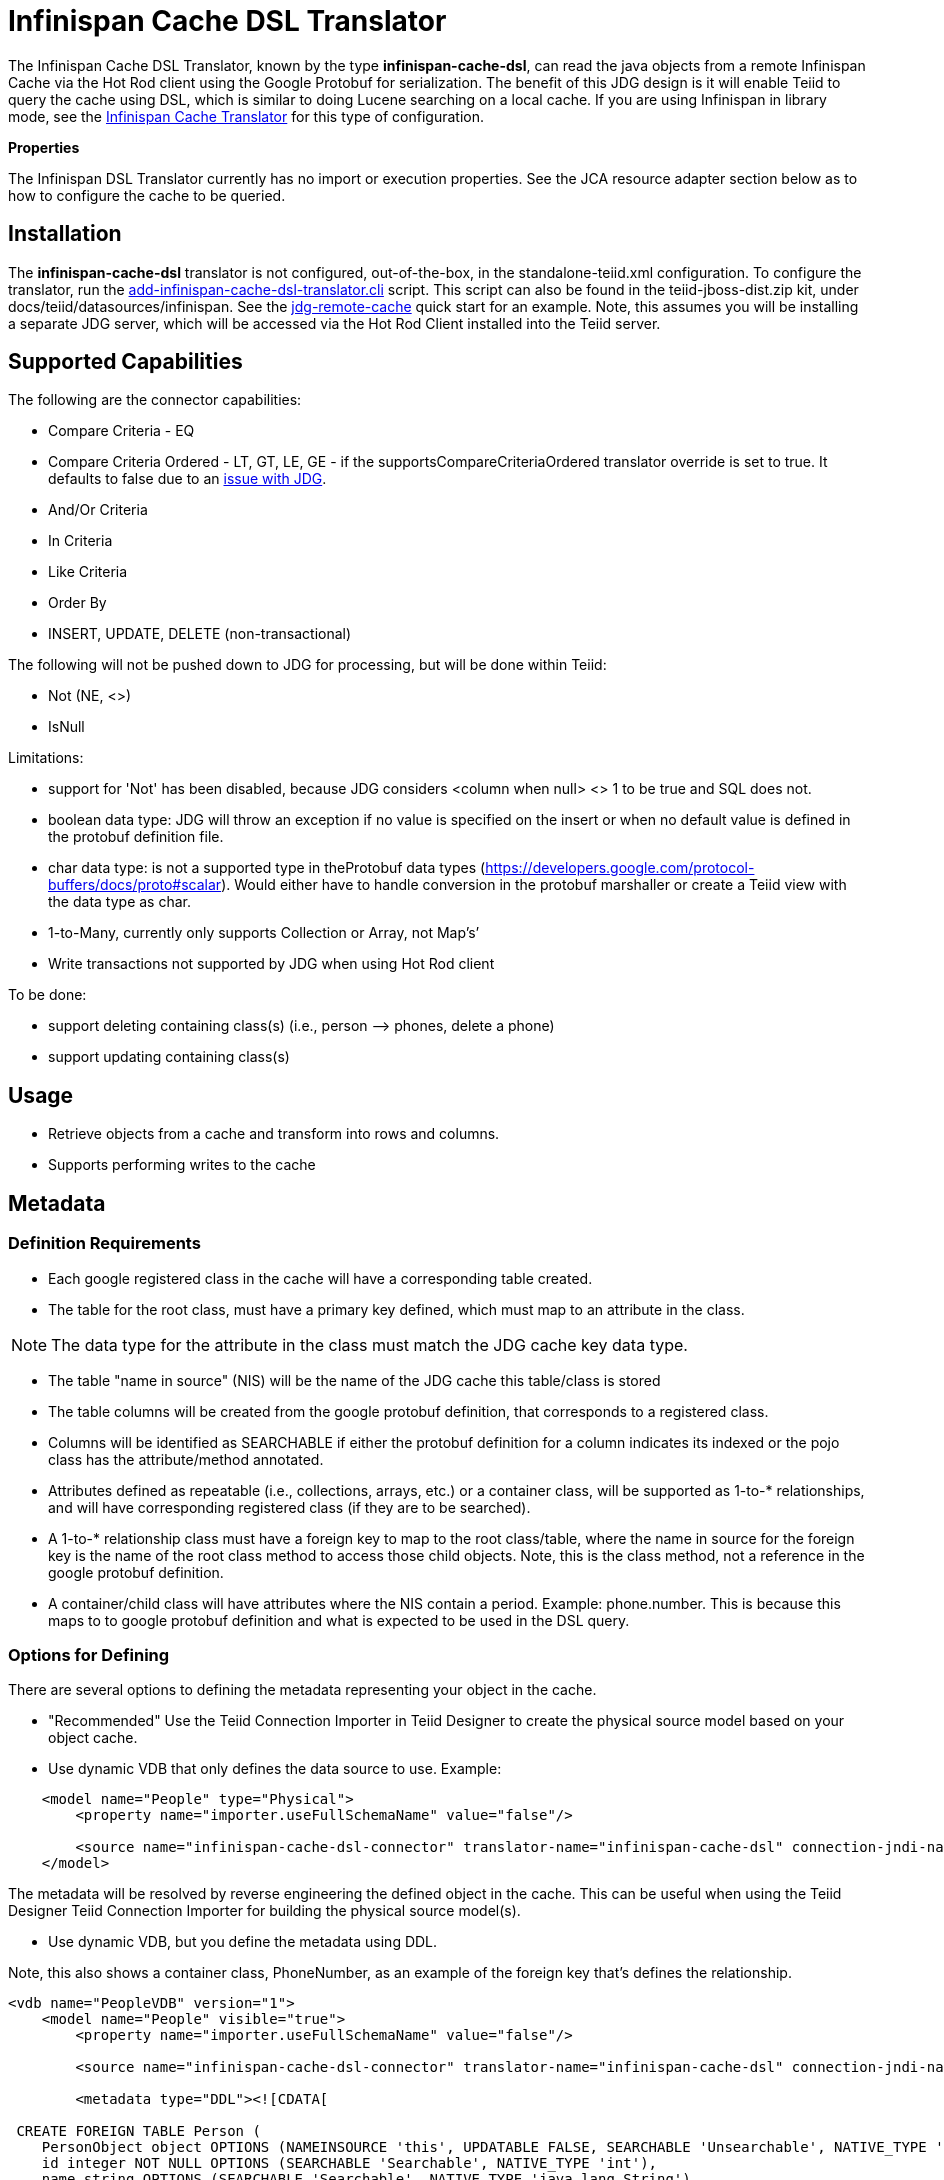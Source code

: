 
= Infinispan Cache DSL Translator

The Infinispan Cache DSL Translator, known by the type *infinispan-cache-dsl*, can read the java objects from a remote Infinispan Cache via the Hot Rod client using the Google Protobuf for serialization. The benefit of this JDG design is it will enable Teiid to query the cache using DSL, which is similar to doing Lucene searching on a local cache. If you are using Infinispan in library mode, see the link:Infinispan_Cache_Translator.adoc[Infinispan Cache Translator] for this type of configuration.

*Properties*

The Infinispan DSL Translator currently has no import or execution properties. See the JCA resource adapter section below as to how to configure the cache to be queried.

== Installation

The *infinispan-cache-dsl* translator is not configured, out-of-the-box, in the standalone-teiid.xml configuration. To configure the translator, run the https://github.com/teiid/teiid/blob/master/build/kits/jboss-as7/docs/teiid/datasources/infinispan/add-infinispan-cache-dsl-translator.cli[add-infinispan-cache-dsl-translator.cli] script. This script can also be found in the teiid-jboss-dist.zip kit, under docs/teiid/datasources/infinispan. See the https://docs.jboss.org/author/display/teiidexamples/JBoss+Data+Grid+Remote+Cache+as+a+Data+Source[jdg-remote-cache] quick start for an example. Note, this assumes you will be installing a separate JDG server, which will be accessed via the Hot Rod Client installed into the Teiid server.

== Supported Capabilities

The following are the connector capabilities:

* Compare Criteria - EQ
* Compare Criteria Ordered - LT, GT, LE, GE - if the supportsCompareCriteriaOrdered translator override is set to true. It defaults to false due to an https://issues.jboss.org/browse/TEIID-3627[issue with JDG].
* And/Or Criteria
* In Criteria
* Like Criteria
* Order By
* INSERT, UPDATE, DELETE (non-transactional)

The following will not be pushed down to JDG for processing, but will be done within Teiid:

* Not (NE, <>)
* IsNull

Limitations:

* support for 'Not' has been disabled, because JDG considers <column when null> <> 1 to be true and SQL does not.
* boolean data type: JDG will throw an exception if no value is specified on the insert or when no default value is defined in the protobuf definition file.
* char data type: is not a supported type in theProtobuf data types (https://developers.google.com/protocol-buffers/docs/proto#scalar[https://developers.google.com/protocol-buffers/docs/proto#scalar]). Would either have to handle conversion in the protobuf marshaller or create a Teiid view with the data type as char.
* 1-to-Many, currently only supports Collection or Array, not Map’s’
* Write transactions not supported by JDG when using Hot Rod client

To be done:

* support deleting containing class(s) (i.e., person –> phones, delete a phone)
* support updating containing class(s)

== Usage

* Retrieve objects from a cache and transform into rows and columns.
* Supports performing writes to the cache

== Metadata

=== Definition Requirements

* Each google registered class in the cache will have a corresponding table created.
* The table for the root class, must have a primary key defined, which must map to an attribute in the class.

NOTE: The data type for the attribute in the class must match the JDG cache key data type.

* The table "name in source" (NIS) will be the name of the JDG cache this table/class is stored
* The table columns will be created from the google protobuf definition, that corresponds to a registered class.
* Columns will be identified as SEARCHABLE if either the protobuf definition for a column indicates its indexed or the pojo class has the attribute/method annotated.
* Attributes defined as repeatable (i.e., collections, arrays, etc.) or a container class, will be supported as 1-to-* relationships, and will have corresponding registered class (if they are to be searched).
* A 1-to-* relationship class must have a foreign key to map to the root class/table, where the name in source for the foreign key is the name of the root class method to access those child objects. Note, this is the class method, not a reference in the google protobuf definition.
* A container/child class will have attributes where the NIS contain a period. Example: phone.number. This is because this maps to to google protobuf definition and what is expected to be used in the DSL query.

=== Options for Defining

There are several options to defining the metadata representing your object in the cache.

* "Recommended" Use the Teiid Connection Importer in Teiid Designer to create the physical source model based on your object cache.

* Use dynamic VDB that only defines the data source to use. Example:

[source,xml]
----
    <model name="People" type="Physical">
        <property name="importer.useFullSchemaName" value="false"/>
           
        <source name="infinispan-cache-dsl-connector" translator-name="infinispan-cache-dsl" connection-jndi-name="java:/infinispanRemoteDSL" />
    </model>
----

The metadata will be resolved by reverse engineering the defined object in the cache. This can be useful when using the Teiid Designer Teiid Connection Importer for building the physical source model(s).

* Use dynamic VDB, but you define the metadata using DDL.

Note, this also shows a container class, PhoneNumber, as an example of the foreign key that’s defines the relationship.

[source,xml]
----
<vdb name="PeopleVDB" version="1">
    <model name="People" visible="true">
        <property name="importer.useFullSchemaName" value="false"/>
       
        <source name="infinispan-cache-dsl-connector" translator-name="infinispan-cache-dsl" connection-jndi-name="java:/infinispanRemote" />

        <metadata type="DDL"><![CDATA[

 CREATE FOREIGN TABLE Person (
    PersonObject object OPTIONS (NAMEINSOURCE 'this', UPDATABLE FALSE, SEARCHABLE 'Unsearchable', NATIVE_TYPE 'java.lang.Object'),
    id integer NOT NULL OPTIONS (SEARCHABLE 'Searchable', NATIVE_TYPE 'int'),
    name string OPTIONS (SEARCHABLE 'Searchable', NATIVE_TYPE 'java.lang.String'),
    email string OPTIONS (SEARCHABLE 'Searchable', NATIVE_TYPE 'java.lang.String'),
    CONSTRAINT PK_ID PRIMARY KEY(id)
) OPTIONS (NAMEINSOURCE 'PersonsCache', UPDATABLE TRUE);

CREATE FOREIGN TABLE PhoneNumber (
    number string OPTIONS (NAMEINSOURCE 'phone.number', SEARCHABLE 'Searchable', NATIVE_TYPE 'java.lang.String'),
    type string OPTIONS (NAMEINSOURCE 'phone.type', SEARCHABLE 'Searchable', NATIVE_TYPE 'java.lang.String'),
    id integer NOT NULL OPTIONS (SELECTABLE FALSE, UPDATABLE FALSE, SEARCHABLE 'Searchable', NATIVE_TYPE 'int'),
    CONSTRAINT FK_PERSON FOREIGN KEY(id) REFERENCES Person (id) OPTIONS (NAMEINSOURCE 'phones')
) OPTIONS (NAMEINSOURCE 'PersonsCache', UPDATABLE TRUE);

         ]]> </metadata>
    </model>

</vdb>
----

* Use the Teiid Connection Importer Teiid Designer to manually create the physical source model based on your object cache using the above *Usage* patterns.

== JCA Resource Adapter

See the Infinispan-DSL resource adapter for this translator. It can be configured to lookup the cache container via JNDI, server list, or hot rod properties.. 


